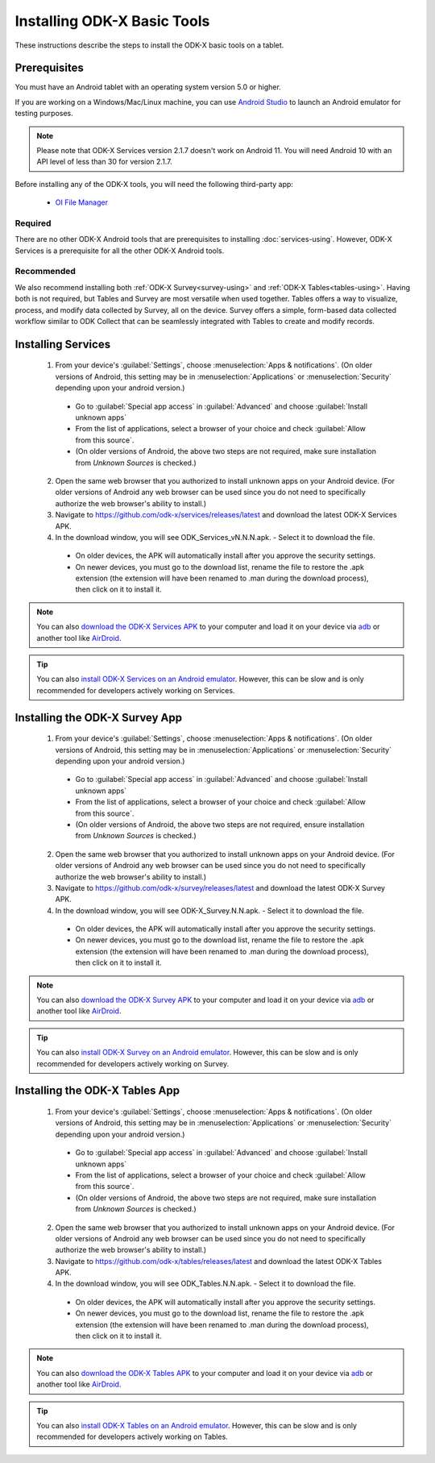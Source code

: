Installing ODK-X Basic Tools
================================

These instructions describe the steps to install the ODK-X basic tools on a tablet.

.. _basic-prereqs:

Prerequisites
-------------------

You must have an Android tablet with an operating system version 5.0 or higher.

If you are working on a Windows/Mac/Linux machine, you can use `Android Studio <https://developer.android.com/studio>`_ to launch an Android emulator for testing purposes.

.. note::

  Please note that ODK-X Services version 2.1.7 doesn't work on Android 11. You will need Android 10 with an API level of less than 30 for version 2.1.7.

Before installing any of the ODK-X tools, you will need the following third-party app:

  - `OI File Manager <https://github.com/openintents/filemanager/releases>`_

Required
~~~~~~~~~~~~~~~

There are no other ODK-X Android tools that are prerequisites to installing :doc:`services-using`. However, ODK-X Services is a prerequisite for all the other ODK-X Android tools.

Recommended
~~~~~~~~~~~~~~~

We also recommend installing both :ref:`ODK-X Survey<survey-using>` and :ref:`ODK-X Tables<tables-using>`. Having both is not required, but Tables and Survey are most versatile when used together. Tables offers a way to visualize, process, and modify data collected by Survey, all on the device. Survey offers a simple, form-based data collected workflow similar to ODK Collect that can be seamlessly integrated with Tables to create and modify records.

.. _services-install:


Installing Services
--------------------------------

  1. From your device's :guilabel:`Settings`, choose :menuselection:`Apps & notifications`. (On older versions of Android, this setting may be in :menuselection:`Applications` or :menuselection:`Security` depending upon your android version.)

    - Go to :guilabel:`Special app access` in :guilabel:`Advanced` and choose :guilabel:`Install unknown apps`
    - From the list of applications, select a browser of your choice and check :guilabel:`Allow from this source`.
    - (On older versions of Android, the above two steps are not required, make sure installation from *Unknown Sources* is checked.)

  2. Open the same web browser that you authorized to install unknown apps on your Android device. (For older versions of Android any web browser can be used since you do not need to specifically authorize the web browser's ability to install.)
  3. Navigate to https://github.com/odk-x/services/releases/latest and download the latest ODK-X Services APK.
  4. In the download window, you will see ODK_Services_vN.N.N.apk. - Select it to download the file.

   - On older devices, the APK will automatically install after you approve the security settings.
   - On newer devices, you must go to the download list, rename the file to restore the .apk extension (the extension will have been renamed to .man during the download process), then click on it to install it.

.. note::

  You can also `download the ODK-X Services APK <https://github.com/odk-x/services/releases/latest/>`_ to your computer and load it on your device via `adb <https://developer.android.com/studio/command-line/adb.html>`_ or another tool like `AirDroid <https://www.howtogeek.com/105813/control-your-android-from-a-browser-with-airdroid/>`_.

.. tip::

  You can also `install ODK-X Services on an Android emulator <https://github.com/odk-x/tool-suite-X/wiki/Developer-Environment-Setup>`_. However, this can be slow and is only recommended for developers actively working on Services.

.. _survey-install:

Installing the ODK-X Survey App
-----------------------------------

  1.  From your device's :guilabel:`Settings`, choose :menuselection:`Apps & notifications`. (On older versions of Android, this setting may be in :menuselection:`Applications` or :menuselection:`Security` depending upon your android version.)

    - Go to :guilabel:`Special app access` in :guilabel:`Advanced` and choose :guilabel:`Install unknown apps`
    - From the list of applications, select a browser of your choice and check :guilabel:`Allow from this source`.
    - (On older versions of Android, the above two steps are not required, ensure installation from *Unknown Sources* is checked.)
    
  2. Open the same web browser that you authorized to install unknown apps on your Android device. (For older versions of Android any web browser can be used since you do not need to specifically authorize the web browser's ability to install.)
  3. Navigate to https://github.com/odk-x/survey/releases/latest and download the latest ODK-X Survey APK.
  4. In the download window, you will see ODK-X_Survey.N.N.apk. - Select it to download the file.

   - On older devices, the APK will automatically install after you approve the security settings.
   - On newer devices, you must go to the download list, rename the file to restore the .apk extension (the extension will have been renamed to .man during the download process), then click on it to install it.

.. note::

  You can also `download the ODK-X Survey APK <https://github.com/odk-x/survey/releases/latest>`_ to your computer and load it on your device via `adb <https://developer.android.com/studio/command-line/adb.html>`_ or another tool like `AirDroid <https://www.howtogeek.com/105813/control-your-android-from-a-browser-with-airdroid/>`_.

.. tip::

  You can also `install ODK-X Survey on an Android emulator <https://github.com/odk-x/tool-suite-X/wiki/Developer-Environment-Setup>`_. However, this can be slow and is only recommended for developers actively working on Survey.


.. _tables-install:

Installing the ODK-X Tables App
-----------------------------------


  1.  From your device's :guilabel:`Settings`, choose :menuselection:`Apps & notifications`. (On older versions of Android, this setting may be in :menuselection:`Applications` or :menuselection:`Security` depending upon your android version.)

    - Go to :guilabel:`Special app access` in :guilabel:`Advanced` and choose :guilabel:`Install unknown apps`
    - From the list of applications, select a browser of your choice and check :guilabel:`Allow from this source`.
    - (On older versions of Android, the above two steps are not required, make sure installation from *Unknown Sources* is checked.)
    
  2. Open the same web browser that you authorized to install unknown apps on your Android device. (For older versions of Android any web browser can be used since you do not need to specifically authorize the web browser's ability to install.)
  3. Navigate to https://github.com/odk-x/tables/releases/latest and download the latest ODK-X Tables APK.
  4. In the download window, you will see ODK_Tables.N.N.apk. - Select it to download the file.

   - On older devices, the APK will automatically install after you approve the security settings.
   - On newer devices, you must go to the download list, rename the file to restore the .apk extension (the extension will have been renamed to .man during the download process), then click on it to install it.

.. note::

  You can also `download the ODK-X Tables APK <https://github.com/odk-x/tables/releases/latest>`_ to your computer and load it on your device via `adb <https://developer.android.com/studio/command-line/adb.html>`_ or another tool like `AirDroid <https://www.howtogeek.com/105813/control-your-android-from-a-browser-with-airdroid/>`_.

.. tip::

  You can also `install ODK-X Tables on an Android emulator <https://github.com/odk-x/tool-suite-X/wiki/Developer-Environment-Setup>`_. However, this can be slow and is only recommended for developers actively working on Tables.
